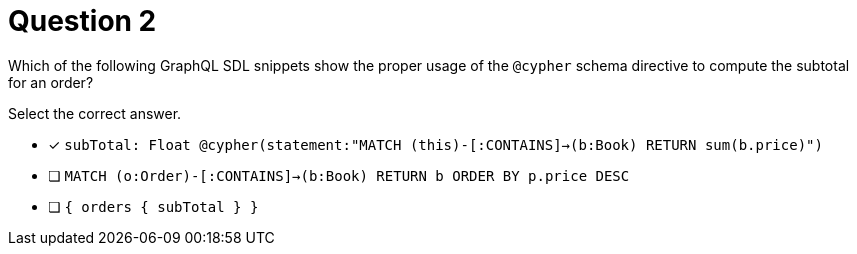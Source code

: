 [.question]
= Question 2

Which of the following GraphQL SDL snippets show the proper usage of the `@cypher` schema directive to compute the subtotal for an order?

Select the correct answer.

- [x] `subTotal: Float @cypher(statement:"MATCH (this)-[:CONTAINS]->(b:Book) RETURN sum(b.price)")`
- [ ] `MATCH (o:Order)-[:CONTAINS]->(b:Book) RETURN b ORDER BY p.price DESC`
- [ ] `{ orders { subTotal } }`